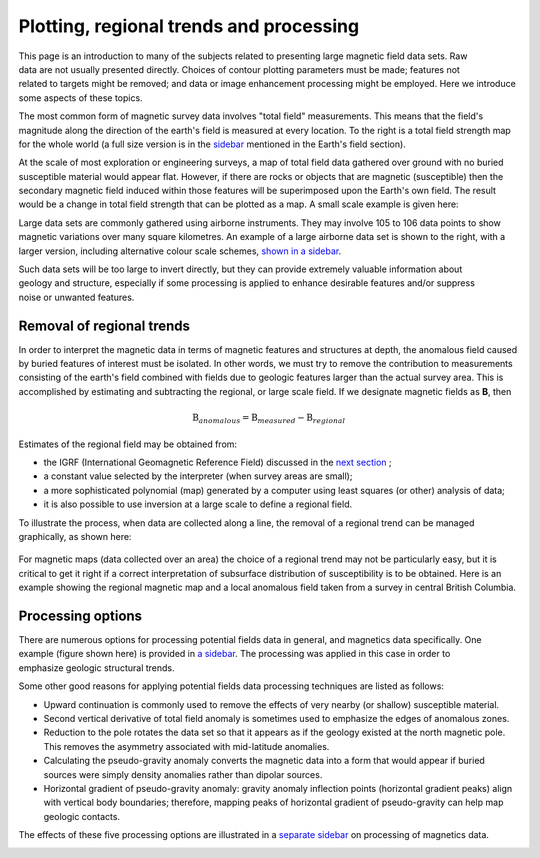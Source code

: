.. _magnetics_plotting_processing:

Plotting, regional trends and processing
****************************************

.. figure:: ./images/earth-strength-s.gif 
	:figclass: float-right-360
	:align: right
	:scale: 100%	

This page is an introduction to many of the subjects related to presenting large magnetic field data sets. Raw data are not usually presented directly. Choices of contour plotting parameters must be made; features not related to targets might be removed; and data or image enhancement processing might be employed. Here we introduce some aspects of these topics.	

The most common form of magnetic survey data involves "total field" measurements. This means that the field's magnitude along the direction of the earth's field is measured at every location. To the right is a total field strength map for the whole world (a full size version is in the sidebar_ mentioned in the Earth's field section).

.. _sidebar: http://www.eos.ubc.ca/courses/eosc350/content/methods/meth_3/sidebar-fields.html

At the scale of most exploration or engineering surveys, a map of total field data gathered over ground with no buried susceptible material would appear flat. However, if there are rocks or objects that are magnetic (susceptible) then the secondary magnetic field induced within those features will be superimposed upon the Earth's own field. The result would be a change in total field strength that can be plotted as a map. A small scale example is given here:

.. raw:: html
    :file: data_plotting1.html

Large data sets are commonly gathered using airborne instruments. They may involve 105 to 106 data points to show magnetic variations over many square kilometres. An example of a large airborne data set is shown to the right, with a larger version, including alternative colour scale schemes, `shown in a sidebar`_. 

.. _shown in a sidebar: http://www.eos.ubc.ca/courses/eosc350/content/methods/meth_3/sidebar-airmaps.html

.. figure:: ./images/map-cust.gif
	:figclass: float-right-360
	:align: right
	:scale: 40%	

Such data sets will be too large to invert directly, but they can provide extremely valuable information about geology and structure, especially if some processing is applied to enhance desirable features and/or suppress noise or unwanted features. 

Removal of regional trends
==========================

In order to interpret the magnetic data in terms of magnetic features and structures at depth, the anomalous field caused by buried features of interest must be isolated. In other words, we must try to remove the contribution to measurements consisting of the earth's field combined with fields due to geologic features larger than the actual survey area. This is accomplished by estimating and subtracting the regional, or large scale field. If we designate magnetic fields as **B**, then 

.. math::
	\textbf{B}_{anomalous} = \textbf{B}_{measured} - \textbf{B}_{regional}

Estimates of the regional field may be obtained from:

- the IGRF (International Geomagnetic Reference Field) discussed in the `next section`_ ;
- a constant value selected by the interpreter (when survey areas are small);
- a more sophisticated polynomial (map) generated by a computer using least squares (or other) analysis of data;
- it is also possible to use inversion at a large scale to define a regional field.

To illustrate the process, when data are collected along a line, the removal of a regional trend can be managed graphically, as shown here: 

.. figure:: ./images/regional.gif
	:align: center
	:scale: 110%	

For magnetic maps (data collected over an area) the choice of a regional trend may not be particularly easy, but it is critical to get it right if a correct interpretation of subsurface distribution of susceptibility is to be obtained. Here is an example showing the regional magnetic map and a local anomalous field taken from a survey in central British Columbia.

.. raw:: html
    :file: data_plotting2.html


Processing options
==================


.. figure:: ./images/airmag1-s.jpg 
	:figclass: float-right-360
	:align: right
	:scale: 100%	

There are numerous options for processing potential fields data in general, and magnetics data specifically. One example (figure shown here) is provided in `a sidebar`_. The processing was applied in this case in order to emphasize geologic structural trends.

.. _a sidebar: http://www.eos.ubc.ca/courses/eosc350/content/methods/meth_3/sidebar-mageg1.html

Some other good reasons for applying potential fields data processing techniques are listed as follows:


- Upward continuation is commonly used to remove the effects of very nearby (or shallow) susceptible material.
- Second vertical derivative of total field anomaly is sometimes used to emphasize the edges of anomalous zones.
- Reduction to the pole rotates the data set so that it appears as if the geology existed at the north magnetic pole. This removes the asymmetry associated with mid-latitude anomalies.
- Calculating the pseudo-gravity anomaly converts the magnetic data into a form that would appear if buried sources were simply density anomalies rather than dipolar sources.
- Horizontal gradient of pseudo-gravity anomaly: gravity anomaly inflection points (horizontal gradient peaks) align with vertical body boundaries;  therefore, mapping peaks of horizontal gradient of pseudo-gravity can help map geologic contacts.

The effects of these five processing options are illustrated in a `separate sidebar`_ on processing of magnetics data. 

.. _separate sidebar: http://www.eos.ubc.ca/courses/eosc350/content/methods/meth_3/blakely/blakely.html
.. _next section: 

